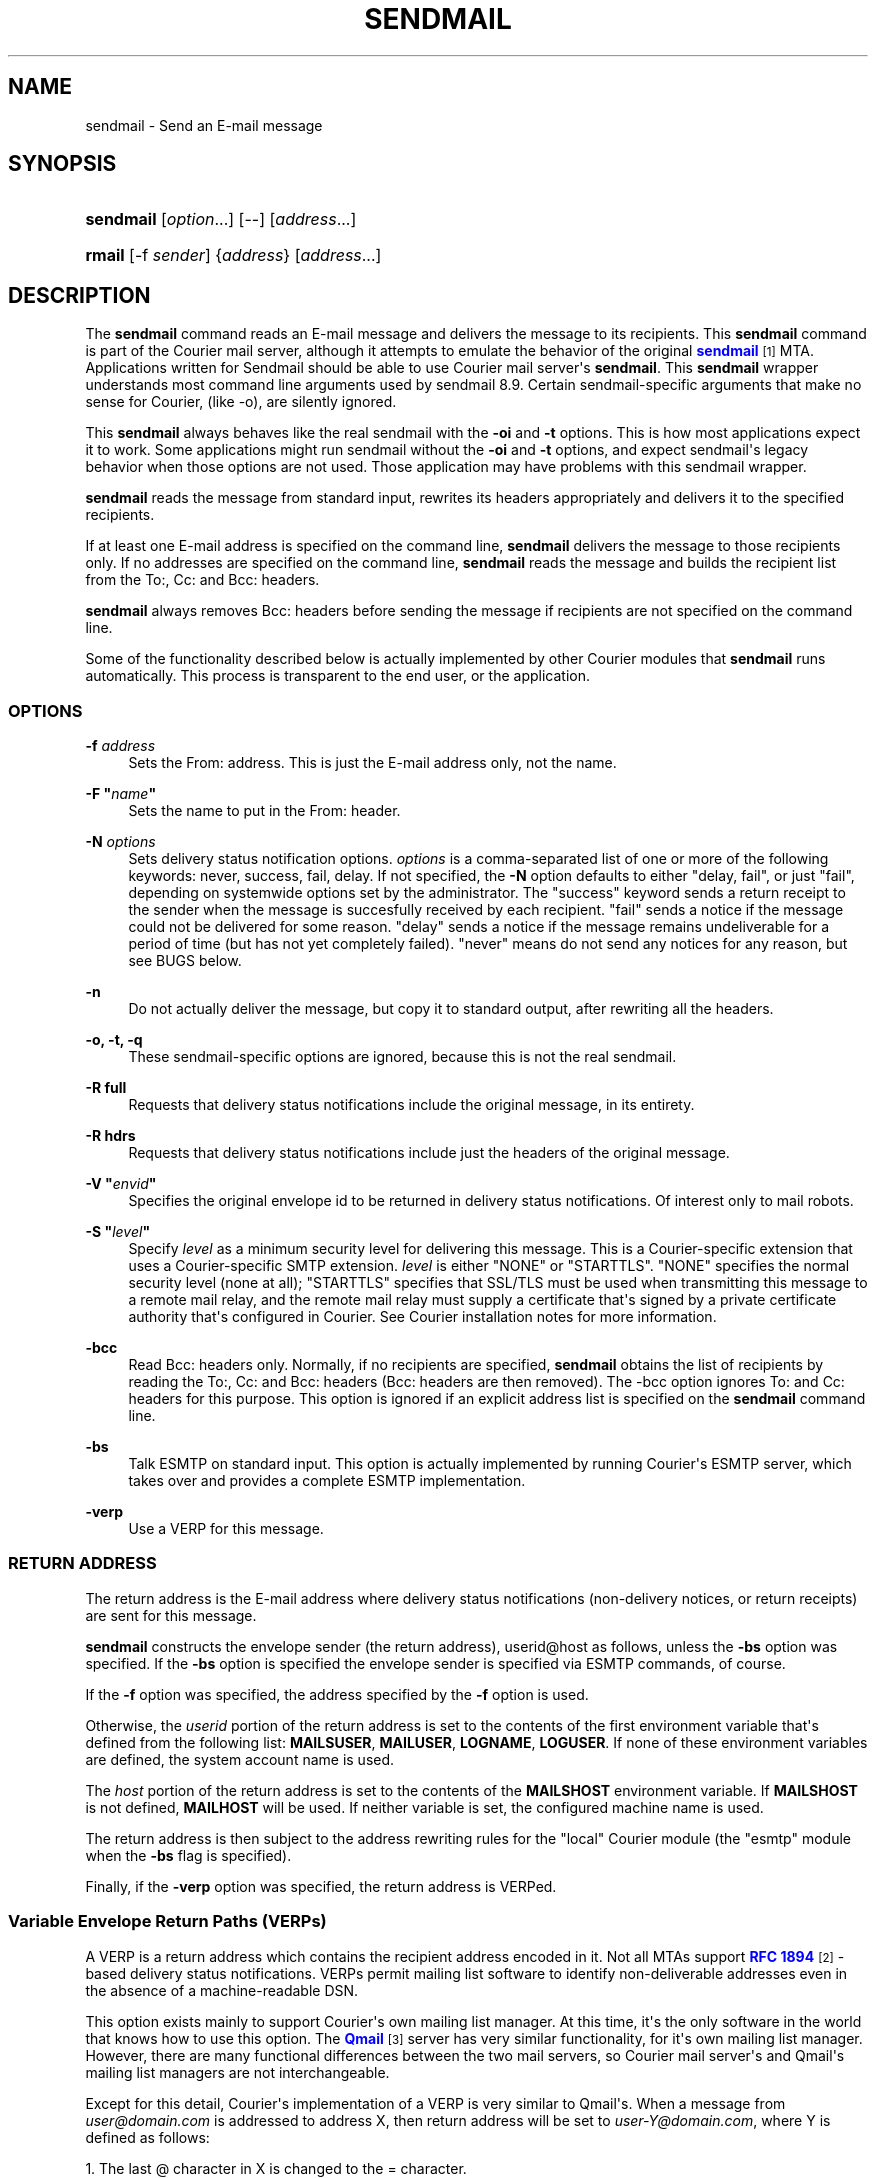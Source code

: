 '\" t
.\"<!-- Copyright 1999 - 2011 Double Precision, Inc.  See COPYING for -->
.\"<!-- distribution information. -->
.\"     Title: sendmail
.\"    Author: Sam Varshavchik
.\" Generator: DocBook XSL Stylesheets vsnapshot <http://docbook.sf.net/>
.\"      Date: 07/24/2017
.\"    Manual: Double Precision, Inc.
.\"    Source: Courier Mail Server
.\"  Language: English
.\"
.TH "SENDMAIL" "1" "07/24/2017" "Courier Mail Server" "Double Precision, Inc."
.\" -----------------------------------------------------------------
.\" * Define some portability stuff
.\" -----------------------------------------------------------------
.\" ~~~~~~~~~~~~~~~~~~~~~~~~~~~~~~~~~~~~~~~~~~~~~~~~~~~~~~~~~~~~~~~~~
.\" http://bugs.debian.org/507673
.\" http://lists.gnu.org/archive/html/groff/2009-02/msg00013.html
.\" ~~~~~~~~~~~~~~~~~~~~~~~~~~~~~~~~~~~~~~~~~~~~~~~~~~~~~~~~~~~~~~~~~
.ie \n(.g .ds Aq \(aq
.el       .ds Aq '
.\" -----------------------------------------------------------------
.\" * set default formatting
.\" -----------------------------------------------------------------
.\" disable hyphenation
.nh
.\" disable justification (adjust text to left margin only)
.ad l
.\" -----------------------------------------------------------------
.\" * MAIN CONTENT STARTS HERE *
.\" -----------------------------------------------------------------
.SH "NAME"
sendmail \- Send an E\-mail message
.SH "SYNOPSIS"
.HP \w'\fBsendmail\fR\ 'u
\fBsendmail\fR [\fIoption\fR...] [\-\-] [\fIaddress\fR...]
.HP \w'\fBrmail\fR\ 'u
\fBrmail\fR [\-f\ \fIsender\fR] {\fIaddress\fR} [\fIaddress\fR...]
.SH "DESCRIPTION"
.PP
The
\fBsendmail\fR
command reads an E\-mail message and delivers the message to its recipients\&. This
\fBsendmail\fR
command is part of the Courier mail server, although it attempts to emulate the behavior of the original
\m[blue]\fBsendmail\fR\m[]\&\s-2\u[1]\d\s+2
MTA\&. Applications written for
Sendmail
should be able to use
Courier
mail server\*(Aqs
\fBsendmail\fR\&. This
\fBsendmail\fR
wrapper understands most command line arguments used by sendmail 8\&.9\&. Certain sendmail\-specific arguments that make no sense for Courier, (like \-o), are silently ignored\&.
.PP
This
\fBsendmail\fR
always behaves like the real sendmail with the
\fB\-oi\fR
and
\fB\-t\fR
options\&. This is how most applications expect it to work\&. Some applications might run sendmail without the
\fB\-oi\fR
and
\fB\-t\fR
options, and expect sendmail\*(Aqs legacy behavior when those options are not used\&. Those application may have problems with this sendmail wrapper\&.
.PP
\fBsendmail\fR
reads the message from standard input, rewrites its headers appropriately and delivers it to the specified recipients\&.
.PP
If at least one E\-mail address is specified on the command line,
\fBsendmail\fR
delivers the message to those recipients only\&. If no addresses are specified on the command line,
\fBsendmail\fR
reads the message and builds the recipient list from the
To:,
Cc:
and
Bcc:
headers\&.
.PP
\fBsendmail\fR
always removes
Bcc:
headers before sending the message if recipients are not specified on the command line\&.
.PP
Some of the functionality described below is actually implemented by other Courier modules that
\fBsendmail\fR
runs automatically\&. This process is transparent to the end user, or the application\&.
.SS "OPTIONS"
.PP
\fB\-f \fR\fB\fIaddress\fR\fR
.RS 4
Sets the
From:
address\&. This is just the E\-mail address only, not the name\&.
.RE
.PP
\fB\-F "\fR\fB\fIname\fR\fR\fB"\fR
.RS 4
Sets the name to put in the
From:
header\&.
.RE
.PP
\fB\-N \fR\fB\fIoptions\fR\fR
.RS 4
Sets delivery status notification options\&.
\fIoptions\fR
is a comma\-separated list of one or more of the following keywords:
never,
success,
fail,
delay\&. If not specified, the
\fB\-N\fR
option defaults to either "delay, fail", or just "fail", depending on systemwide options set by the administrator\&. The "success" keyword sends a return receipt to the sender when the message is succesfully received by each recipient\&. "fail" sends a notice if the message could not be delivered for some reason\&. "delay" sends a notice if the message remains undeliverable for a period of time (but has not yet completely failed)\&. "never" means do not send any notices for any reason, but see BUGS below\&.
.RE
.PP
\fB\-n\fR
.RS 4
Do not actually deliver the message, but copy it to standard output, after rewriting all the headers\&.
.RE
.PP
\fB\-o, \-t, \-q\fR
.RS 4
These sendmail\-specific options are ignored, because this is not the real sendmail\&.
.RE
.PP
\fB\-R full\fR
.RS 4
Requests that delivery status notifications include the original message, in its entirety\&.
.RE
.PP
\fB\-R hdrs\fR
.RS 4
Requests that delivery status notifications include just the headers of the original message\&.
.RE
.PP
\fB\-V "\fR\fB\fIenvid\fR\fR\fB"\fR
.RS 4
Specifies the original envelope id to be returned in delivery status notifications\&. Of interest only to mail robots\&.
.RE
.PP
\fB\-S "\fR\fB\fIlevel\fR\fR\fB"\fR
.RS 4
Specify
\fIlevel\fR
as a minimum security level for delivering this message\&. This is a Courier\-specific extension that uses a Courier\-specific SMTP extension\&.
\fIlevel\fR
is either "NONE" or "STARTTLS"\&. "NONE" specifies the normal security level (none at all); "STARTTLS" specifies that SSL/TLS must be used when transmitting this message to a remote mail relay, and the remote mail relay must supply a certificate that\*(Aqs signed by a private certificate authority that\*(Aqs configured in Courier\&. See Courier installation notes for more information\&.
.RE
.PP
\fB\-bcc\fR
.RS 4
Read
Bcc:
headers only\&. Normally, if no recipients are specified,
\fBsendmail\fR
obtains the list of recipients by reading the
To:,
Cc:
and
Bcc:
headers (Bcc:
headers are then removed)\&. The
\-bcc
option ignores
To:
and
Cc:
headers for this purpose\&. This option is ignored if an explicit address list is specified on the
\fBsendmail\fR
command line\&.
.RE
.PP
\fB\-bs\fR
.RS 4
Talk ESMTP on standard input\&. This option is actually implemented by running Courier\*(Aqs ESMTP server, which takes over and provides a complete ESMTP implementation\&.
.RE
.PP
\fB\-verp\fR
.RS 4
Use a
VERP
for this message\&.
.RE
.SS "RETURN ADDRESS"
.PP
The return address is the E\-mail address where delivery status notifications (non\-delivery notices, or return receipts) are sent for this message\&.
.PP
\fBsendmail\fR
constructs the envelope sender (the return address),
userid@host
as follows, unless the
\fB\-bs\fR
option was specified\&. If the
\fB\-bs\fR
option is specified the envelope sender is specified via ESMTP commands, of course\&.
.PP
If the
\fB\-f\fR
option was specified, the address specified by the
\fB\-f\fR
option is used\&.
.PP
Otherwise, the
\fIuserid\fR
portion of the return address is set to the contents of the first environment variable that\*(Aqs defined from the following list:
\fBMAILSUSER\fR,
\fBMAILUSER\fR,
\fBLOGNAME\fR,
\fBLOGUSER\fR\&. If none of these environment variables are defined, the system account name is used\&.
.PP
The
\fIhost\fR
portion of the return address is set to the contents of the
\fBMAILSHOST\fR
environment variable\&. If
\fBMAILSHOST\fR
is not defined,
\fBMAILHOST\fR
will be used\&. If neither variable is set, the configured machine name is used\&.
.PP
The return address is then subject to the address rewriting rules for the "local" Courier module (the "esmtp" module when the
\fB\-bs\fR
flag is specified)\&.
.PP
Finally, if the
\fB\-verp\fR
option was specified, the return address is VERPed\&.
.SS "Variable Envelope Return Paths (VERPs)"
.PP
A VERP is a return address which contains the recipient address encoded in it\&. Not all MTAs support
\m[blue]\fBRFC 1894\fR\m[]\&\s-2\u[2]\d\s+2\-based delivery status notifications\&. VERPs permit mailing list software to identify non\-deliverable addresses even in the absence of a machine\-readable DSN\&.
.PP
This option exists mainly to support Courier\*(Aqs own mailing list manager\&. At this time, it\*(Aqs the only software in the world that knows how to use this option\&. The
\m[blue]\fBQmail\fR\m[]\&\s-2\u[3]\d\s+2
server has very similar functionality, for it\*(Aqs own mailing list manager\&. However, there are many functional differences between the two mail servers, so
Courier
mail server\*(Aqs and
Qmail\*(Aqs mailing list managers are not interchangeable\&.
.PP
Except for this detail, Courier\*(Aqs implementation of a VERP is very similar to Qmail\*(Aqs\&. When a message from
\fIuser@domain\&.com\fR
is addressed to address X, then return address will be set to
\fIuser\-Y@domain\&.com\fR, where Y is defined as follows:
.PP
1\&. The last @ character in X is changed to the = character\&.
.PP
2\&. The remaining characters in X are copied verbatim to Y, except for some special characters like @, +, %, :, and !\&.
.PP
3\&. These special characters are replaced with the character +, followed by a two\-character hexadecimal ASCII code for the special character\&.
.PP
Using
\fB\-verp\fR
for a message to multiple recipients results in Courier generating and transmitting one copy of the message separately to every recipient\&. That\*(Aqs because the return address for every recipient is different, requiring a separate message to be sent\&.
.PP
Except in one case\&.
.PP
The one exception is when a VERPed message is sent from one Courier server to another Courier server via ESMTP\&. An ESMTP extension will be used to send one message, preserving the VERP status of the message\&. This ESMTP extension is described in the document,
draft\-varshavchik\-verp\-smtpext, a copy of which is included in Courier\*(Aqs source code\&.
.SS "SENDER ADDRESS"
.PP
\fBsendmail\fR
sets the contents of the
From:
header as follows\&. Note that this is not the same as the return address of the message\&.
.PP
If the
\fB\-bs\fR
option is specified, none of the following will be applicable\&. All environment variables are ignored when the
\fB\-bs\fR
option is used\&.
.PP
If the
From:
header is present in the message, but the environment variable
\fBMAILUSER\fR
is set, the userid portion of the
From:
header is replaced by the contents of
\fBMAILUSER\fR\&.
.PP
If the
From:
header is present in the message, but the
\fBMAILHOST\fR
environment variable is set, the contents of
\fBMAILHOST\fR
replaces the host portion of the
From:
header\&.
.PP
If the
From:
header is present in the message, but either the
\fB\-F\fR
option was specified, or the
\fBMAILNAME\fR
or the
\fBNAME\fR
environment variable is set, the contents of the \-F option, or the environment variable, will replace the sender\*(Aqs name in the
From:
header\&.
.PP
If the
From:
header is not present in the message, one is constructed as follows\&. The sender\*(Aqs name is set by the \-F option\&. If the \-F option was not specified, the contents of the
\fBMAILNAME\fR
or the
\fBNAME\fR
environment variable is used\&. If neither variable is used, the name is looked up from the system account file\&. The userid portion of the address is set by the contents of any one of the following environment variables:
\fBMAILUSER\fR,
\fBLOGNAME\fR,
\fBUSER\fR\&. If none of these variables are set, the system userid is used\&. The host portion of the address is set by the contents of the
\fBMAILHOST\fR
environment variable\&. If it is not set, the system name of the server is used\&.
.SS "EXIT CODE"
.PP
\fBsendmail\fR
exits with exit status of zero if the message was succesfully scheduled for a delivery\&. If there was a problem accepting the message for delivery,
\fBsendmail\fR
displays an error message and exits with a non\-zero status\&. The exit status will always be zero when the
\fB\-bs\fR
option is used, unless a serious system problem occurs\&.
.SS "RMAIL"
.PP
If called as
\fBrmail\fR, only a subset of these options are available, namely
\fB\-f\fR,
\fB\-verp\fR,
\fB\-N\fR,
\fB\-R\fR,
\fB\-V\fR,
\fB\-o\fR, and
\fB\-t\fR\&. Other options are not allowed\&. Additionally, recipient addresses must be explicitly specified on the command line\&. The
\fBrmail\fR
alias is intended to be used for receiving mail via UUCP\&. You must install compatible UUCP software separately, and set it up so that it looks for
\fBrmail\fR
in Courier\*(Aqs installation directory\&.
.PP
When invoked as
\fBrmail\fR
this wrapper will refuse to run unless it is invoked by the
uucp
user\&. Additionally, the
\fBUU_MACHINE\fR
and
\fBUU_USER\fR
environment variables must be defined\&. Also, header and address rewriting described in previous paragraphs do not take place; instead, UUCP\-specific header and address rewriting rules will apply\&. See the
\m[blue]\fB\fBcourieruucp\fR(8)\fR\m[]\&\s-2\u[4]\d\s+2
manual page for more information\&.
.SH "BUGS"
.PP
There are still some mail gateways out there that do not implement delivery status notifications according to RFC 1894\&. This means that you may get a delivery notice even if
\fB\-N never\fR
keyword was specified\&.
.PP
Header rewriting rules are similar, but not identical, to Qmail\*(Aqs\&. The precedence of the various environment variables, plus the situations where they\*(Aqre used, are different from Qmail\*(Aqs and may produce different results\&.
.SH "SEE ALSO"
.PP
\m[blue]\fB\fBcourier\fR(8)\fR\m[]\&\s-2\u[5]\d\s+2,
\m[blue]\fB\fBcourieruucp\fR(8)\fR\m[]\&\s-2\u[4]\d\s+2
\m[blue]\fB\fBmailq\fR(8)\fR\m[]\&\s-2\u[6]\d\s+2,
\m[blue]\fB\fBcancelmsg\fR(1)\fR\m[]\&\s-2\u[7]\d\s+2,
\m[blue]\fBhttp://www\&.sendmail\&.org\fR\m[],
\m[blue]\fBhttp://www\&.qmail\&.org\fR\m[]\&.
.SH "AUTHOR"
.PP
\fBSam Varshavchik\fR
.RS 4
Author
.RE
.SH "NOTES"
.IP " 1." 4
sendmail
.RS 4
\%http://www.sendmail.org/
.RE
.IP " 2." 4
RFC 1894
.RS 4
\%http://www.rfc-editor.org/rfc/rfc1894.txt
.RE
.IP " 3." 4
Qmail
.RS 4
\%http://www.qmail.org/
.RE
.IP " 4." 4
\fBcourieruucp\fR(8)
.RS 4
\%http://www.courier-mta.org/courieruucp.html
.RE
.IP " 5." 4
\fBcourier\fR(8)
.RS 4
\%http://www.courier-mta.org/courier.html
.RE
.IP " 6." 4
\fBmailq\fR(8)
.RS 4
\%http://www.courier-mta.org/mailq.html
.RE
.IP " 7." 4
\fBcancelmsg\fR(1)
.RS 4
\%http://www.courier-mta.org/cancelmsg.html
.RE
